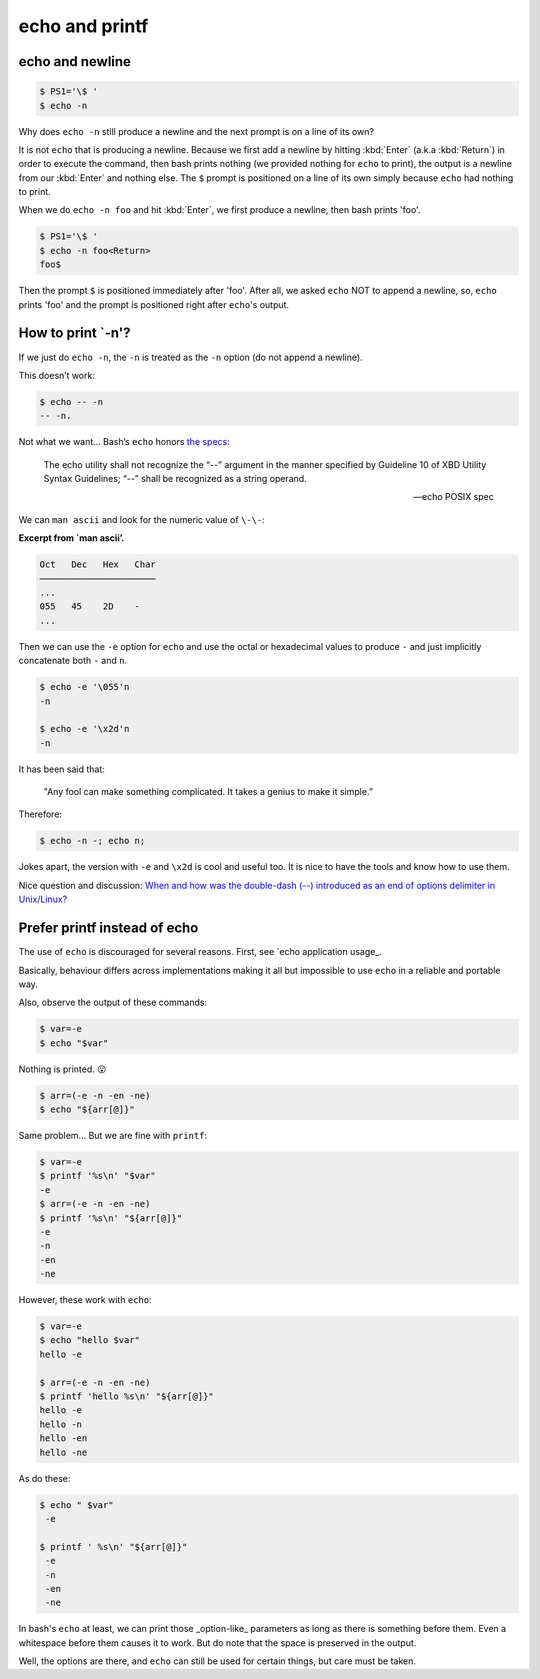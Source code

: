 ===============
echo and printf
===============

echo and newline
----------------

.. code:: shell-session

   $ PS1='\$ '
   $ echo -n

Why does ``echo -n`` still produce a newline and the next prompt is
on a line of its own?

It is not ``echo`` that is producing a newline. Because we first add
a newline by hitting :kbd:`Enter` (a.k.a :kbd:`Return`) in order to
execute the command, then bash prints nothing (we provided nothing for
``echo`` to print), the output is a newline from our :kbd:`Enter` and
nothing else. The ``$`` prompt is positioned on a line of its own
simply because ``echo`` had nothing to print.

When we do ``echo -n foo`` and hit :kbd:`Enter`, we first produce a
newline, then bash prints 'foo'.

.. code-block:: shell-session

   $ PS1='\$ '
   $ echo -n foo<Return>
   foo$

Then the prompt ``$`` is positioned immediately after 'foo'. After
all, we asked ``echo`` NOT to append a newline, so, ``echo`` prints
'foo' and the prompt is positioned right after ``echo``'s output.


How to print `-n'?
------------------

If we just do ``echo -n``, the ``-n`` is treated as the ``-n`` option
(do not append a newline).

This doesn’t work:

.. code:: shell-session

   $ echo -- -n
   -- -n.

Not what we want…​ Bash’s ``echo`` honors `the
specs <https://pubs.opengroup.org/onlinepubs/9699919799/utilities/echo.html>`__:

   The echo utility shall not recognize the “\-\-” argument in the manner
   specified by Guideline 10 of XBD Utility Syntax Guidelines; “\-\-” shall
   be recognized as a string operand.

   — echo POSIX spec

We can ``man ascii`` and look for the numeric value of ``\-\-``:

**Excerpt from \`man ascii’.**

.. code:: text

   Oct   Dec   Hex   Char
   ──────────────────────
   ...
   055   45    2D    -
   ...

Then we can use the ``-e`` option for ``echo`` and use the octal or
hexadecimal values to produce ``-`` and just implicitly concatenate both
``-`` and ``n``.

.. code:: shell-session

   $ echo -e '\055'n
   -n

   $ echo -e '\x2d'n
   -n

It has been said that:

   "Any fool can make something complicated. It takes a genius to make
   it simple.”

Therefore:

.. code:: shell-session

   $ echo -n -; echo n;

Jokes apart, the version with ``-e`` and ``\x2d`` is cool and useful
too. It is nice to have the tools and know how to use them.

Nice question and discussion:
`When and how was the double-dash (\-\-)
introduced as an end of options delimiter in Unix/Linux?
<https://unix.stackexchange.com/questions/147143/when-and-how-was-the-double-dash-introduced-as-an-end-of-options-delimiter>`__

Prefer printf instead of echo
-----------------------------

The use of ``echo`` is discouraged for several reasons. First, see
`echo application usage_.

.. _`echo application usage`:
   https://pubs.opengroup.org/onlinepubs/9699919799/utilities/echo.html#tag_20_37_16

Basically, behaviour differs across implementations making it all but
impossible to use ``echo`` in a reliable and portable way.

Also, observe the output of these commands:

.. code-block:: shell-session

   $ var=-e
   $ echo "$var"

Nothing is printed. 😮

.. The line above contains the “astonished” emoji. It does not show up
   in emacs. Careful not to remove it. Or install emacs-emojify. :)

.. code-block:: shell-session

   $ arr=(-e -n -en -ne)
   $ echo "${arr[@]}"

Same problem... But we are fine with ``printf``:

.. code:: shell-session

   $ var=-e
   $ printf '%s\n' "$var"
   -e
   $ arr=(-e -n -en -ne)
   $ printf '%s\n' "${arr[@]}"
   -e
   -n
   -en
   -ne

However, these work with ``echo``:

.. code:: shell-session

   $ var=-e
   $ echo "hello $var"
   hello -e

   $ arr=(-e -n -en -ne)
   $ printf 'hello %s\n' "${arr[@]}"
   hello -e
   hello -n
   hello -en
   hello -ne

As do these:

.. code:: shell-session

   $ echo " $var"
    -e

   $ printf ' %s\n' "${arr[@]}"
    -e
    -n
    -en
    -ne

In bash's ``echo`` at least, we can print those _option-like_
parameters as long as there is something before them. Even a
whitespace before them causes it to work. But do note that the space
is preserved in the output.

Well, the options are there, and ``echo`` can still be used for
certain things, but care must be taken.


